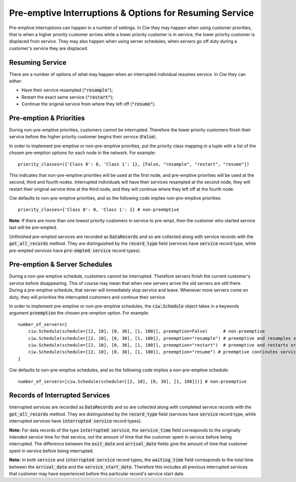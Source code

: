 .. _preemption:

Pre-emptive Interruptions & Options for Resuming Service
========================================================

Pre-emptive interruptions can happen in a number of settings. In Ciw they may happen when using customer priorities, that is when a higher priority customer arrives while a lower priority customer is in service, the lower priority customer is displaced from service. They may also happen when using server schedules, when servers go off duty during a customer's service they are displaced.

Resuming Service
----------------

There are a number of options of what may happen when an interrupted individual resumes service.
In Ciw they can either:
    
+ Have their service resampled (:code:`"resample"`);
+ Restart the exact same service (:code:`"restart"`);
+ Continue the original service from where they left off (:code:`"resume"`).



Pre-emption & Priorities
------------------------

During non-pre-emptive priorities, customers cannot be interrupted. Therefore the lower priority customers finish their service before the higher priority customer begins their service (:code:`False`).

In order to implement pre-emptive or non-pre-emptive priorities, put the priority class mapping in a tuple with a list of the chosen pre-emption options for each node in the network. For example::

    priority_classes=({'Class 0': 0, 'Class 1': 1}, [False, "resample", "restart", "resume"])

This indicates that non-pre-emptive priorities will be used at the first node, and pre-emptive priorities will be used at the second, third and fourth nodes. Interrupted individuals will have their services resampled at the second node, they will restart their original service time at the third node, and they will continue where they left off at the fourth node.

Ciw defaults to non-pre-emptive priorities, and so the following code implies non-pre-emptive priorities::

    priority_classes={'Class 0': 0, 'Class 1': 1} # non-preemptive

**Note**: If there are more than one lowest priority customers in service to pre-empt, then the customer who started service last will be pre-empted.

Unfinished pre-empted services are recorded as :code:`DataRecords` and so are collected along with service records with the :code:`get_all_records` method. They are distinguished by the :code:`record_type` field (services have :code:`service` record type, while pre-empted services have :code:`pre-empted service` record types).


Pre-emption & Server Schedules
------------------------------

During a non-pre-emptive schedule, customers cannot be interrupted. Therefore servers finish the current customer's service before disappearing. This of course may mean that when new servers arrive the old servers are still there.
During a pre-emptive schedule, that server will immediately stop service and leave. Whenever more servers come on duty, they will prioritise the interrupted customers and continue their service.

In order to implement pre-emptive or non-pre-emptive schedules, the :code:`ciw.Schedule` object takes in a keywords argument :code:`preemption` the chosen pre-emption option. For example::

    number_of_servers=[
        ciw.Schedule(schedule=[[2, 10], [0, 30], [1, 100]], preemption=False)      # non-preemptive
        ciw.Schedule(schedule=[[2, 10], [0, 30], [1, 100]], preemption="resample") # preemptive and resamples service time
        ciw.Schedule(schedule=[[2, 10], [0, 30], [1, 100]], preemption="restart")  # preemptive and restarts origional service time
        ciw.Schedule(schedule=[[2, 10], [0, 30], [1, 100]], preemption="resume") # preemptive continutes services where left off
    ]

Ciw defaults to non-pre-emptive schedules, and so the following code implies a non-pre-emptive schedule::

    number_of_servers=[ciw.Schedule(schedule=[[2, 10], [0, 30], [1, 100]])] # non-preemptive


Records of Interrupted Services
-------------------------------

Interrupted services are recorded as :code:`DataRecords` and so are collected along with completed service records with the :code:`get_all_records` method. They are distinguished by the :code:`record_type` field (services have :code:`service` record type, while interrupted services have :code:`interrupted service` record types).

**Note:** For data records of the type :code:`interrupted service`, the :code:`service_time` field corresponds to the originally intended service time for that service, not the amount of time that the customer spent in service before being interrupted. The difference between the :code:`exit_date` and :code:`arrival_date` fields give the amount of time that customer spent in service before being interrupted.

**Note:** In both :code:`service` and :code:`interrupted service` record types, the :code:`waiting_time` field corresponds to the total time between the :code:`arrival_date` and the :code:`service_start_date`. Therefore this includes all previous interrupted services that customer may have experienced before this particular record's service start date.
